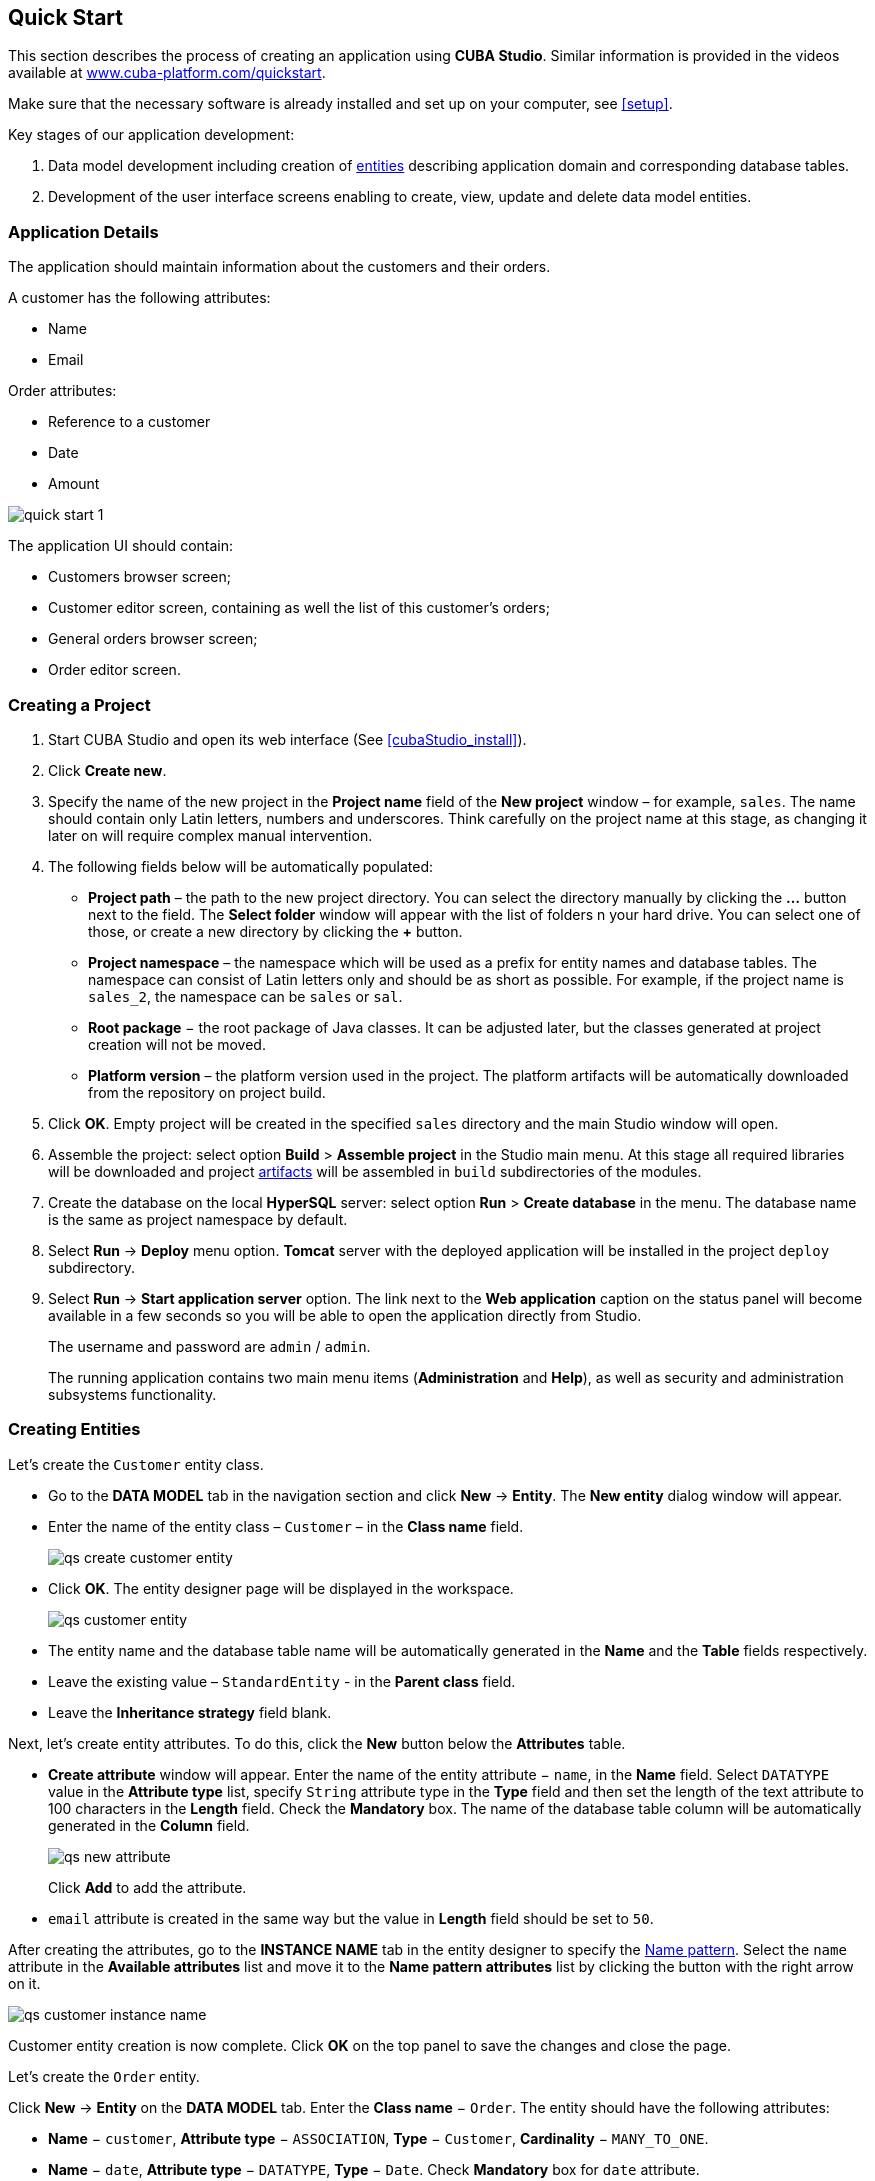 [[quick_start]]
== Quick Start

This section describes the process of creating an application using *CUBA Studio*. Similar information is provided in the videos available at link:$$https://www.cuba-platform.com/quickstart$$[www.cuba-platform.com/quickstart].

Make sure that the necessary software is already installed and set up on your computer, see <<setup>>.

Key stages of our application development: 

. Data model development including creation of <<data_model,entities>> describing application domain and corresponding database tables.

. Development of the user interface screens enabling to create, view, update and delete data model entities.

[[qs_app_details]]
=== Application Details

The application should maintain information about the customers and their orders. 

A customer has the following attributes:

* Name
* Email

Order attributes:

* Reference to a customer
* Date
* Amount

image::quick_start_1.png[align="center"]

The application UI should contain: 

* Customers browser screen;
* Customer editor screen, containing as well the list of this customer's orders;
* General orders browser screen;
* Order editor screen.

[[qs_create_project]]
=== Creating a Project

. Start CUBA Studio and open its web interface (See <<cubaStudio_install>>).

. Click *Create new*.

. Specify the name of the new project in the *Project name* field of the *New project* window – for example, `sales`. The name should contain only Latin letters, numbers and underscores. Think carefully on the project name at this stage, as changing it later on will require complex manual intervention.

. The following fields below will be automatically populated: 
+
* *Project path* – the path to the new project directory. You can select the directory manually by clicking the *...* button next to the field. The *Select folder* window will appear with the list of folders n your hard drive. You can select one of those, or create a new directory by clicking the *+* button.

* *Project namespace* – the namespace which will be used as a prefix for entity names and database tables. The namespace can consist of Latin letters only and should be as short as possible. For example, if the project name is `++sales_2++`, the namespace can be `sales` or `sal`.

* *Root package* − the root package of Java classes. It can be adjusted later, but the classes generated at project creation will not be moved.

* *Platform version* – the platform version used in the project. The platform artifacts will be automatically downloaded from the repository on project build.

. Click *OK*. Empty project will be created in the specified `sales` directory and the main Studio window will open.

. Assemble the project: select option *Build* > *Assemble project* in the Studio main menu. At this stage all required libraries will be downloaded and project <<artifact,artifacts>> will be assembled in `build` subdirectories of the modules.

. Create the database on the local *HyperSQL* server: select option *Run* > *Create database* in the menu. The database name is the same as project namespace by default.

. Select *Run* -> *Deploy* menu option. *Tomcat* server with the deployed application will be installed in the project `deploy` subdirectory.

. Select *Run* -> *Start application server* option. The link next to the *Web application* caption on the status panel will become available in a few seconds so you will be able to open the application directly from Studio.
+
The username and password are `admin` / `admin`.
+
The running application contains two main menu items (*Administration* and *Help*), as well as security and administration subsystems functionality.

[[qs_create_entities]]
=== Creating Entities

Let's create the `Customer` entity class.

* Go to the *DATA MODEL* tab in the navigation section and click *New* -> *Entity*. The *New entity* dialog window will appear.

* Enter the name of the entity class – `Customer` – in the *Class name* field.
+
image::qs_create_customer_entity.png[align="center"]

* Click *OK*. The entity designer page will be displayed in the workspace.
+

image::qs_customer_entity.png[align="center"]

* The entity name and the database table name will be automatically generated in the *Name* and the *Table* fields respectively.

* Leave the existing value – `StandardEntity` - in the *Parent class* field.

* Leave the *Inheritance strategy* field blank. 

Next, let's create entity attributes. To do this, click the *New* button below the *Attributes* table.

* *Create attribute* window will appear. Enter the name of the entity attribute − `name`, in the *Name* field. Select `DATATYPE` value in the *Attribute type* list, specify `String` attribute type in the *Type* field and then set the length of the text attribute to 100 characters in the *Length* field. Check the *Mandatory* box. The name of the database table column will be automatically generated in the *Column* field.
+
image::qs_new_attribute.png[align="center"]
+
Click *Add* to add the attribute.

* `email` attribute is created in the same way but the value in *Length* field should be set to `50`.

After creating the attributes, go to the *INSTANCE NAME* tab in the entity designer to specify the <<namePattern_annotation,Name pattern>>. Select the `name` attribute in the *Available attributes* list and move it to the *Name pattern attributes* list by clicking the button with the right arrow on it.

image::qs_customer_instance_name.png[align="center"]

Customer entity creation is now complete. Click *OK* on the top panel to save the changes and close the page.

Let's create the `Order` entity.

Click *New* -> *Entity* on the *DATA MODEL* tab. Enter the *Class name* − `Order`. The entity should have the following attributes:

* *Name* − `customer`, *Attribute type* − `ASSOCIATION`, *Type* − `Customer`, *Cardinality* − `++MANY_TO_ONE++`.

* *Name* − `date`, *Attribute type* − `DATATYPE`, *Type* − `Date`. Check *Mandatory* box for `date` attribute.

* *Name* − `amount`, *Attribute type* − `DATATYPE`, *Type* − `BigDecimal`.

[[qs_create_db_tables]]
=== Creating Database Tables

It is sufficient to click *Generate DB scripts* button in *DATA MODEL* tab on the navigation panel to <<db_update_in_dev,create database tables>>. After that, *DATABASE SCRIPTS* page will open. Both incremental DB update scripts from the current state (*UPDATE SCRIPTS*) and initial DB creation scripts (*INIT TABLES*, *INIT TABLES*, *INIT DATA*) will be generated on this page.

image::qs_generate_db_scripts.png[align="center"]

Click *Save and close* button to save the generated scripts. To run update scripts, stop the running application using the *Run* -> *Stop application server* command, then select *Run* -> *Update database*.

[[qs_create_ui]]
=== Creating User Interface Screens

Now we will create screens for customers and orders data management. 

[[qs_create_customer_screens]]
==== Screens for Customer

Select `Customer` entity in the *DATA MODEL* tab on the navigation panel to create standard screens for viewing and editing Customers. Click *New* -> *Generic UI screen* at the top of the section. After that, the template browser page will appear.

Select *Entity browser and editor screens* in the list of available templates.

image::qs_create_customer_screens.png[align="center"]

All fields in this dialog are already populated with default values, there is no need to change them. Click *Create* and then *Close* buttons.

`customer-browse.xml` and `customer-edit.xml` items will appear in *Web Module* on *GENERIC UI* tab of the navigation panel.

[[qs_create_order_screens]]
==== Order Screens

`Order` entity has the following distinction: since one of the attributes is the `Order.customer` reference attribute, you should define a <<views,view>> including this attribute (standard `++_local++` view does not include reference attributes).

Go to the *DATA MODEL* tab on the navigation panel, select the `Order` entity and click the *New* -> *View* button. View designer page will open. Enter `order-with-customer` as the view name, click on `customer` attribute and select `++_minimal++` view for the `Customer` entity on the panel on the right.

image::qs_order_view.png[align="center"]

Click *OK* on the top panel.

After that, select the `Order` entity and click *New* -> *Generic UI screen*.

Select `order-with-customer` in the *View* fields for both browser and editor templates and click *Create*.

image::qs_create_order_screens.png[align="center"]

`order-edit.xml` and `order-browse.xml` items will appear in the *Web Module* on the *GENERIC UI* tab of the navigation panel.

[[qs_create_menu]]
==== Application Menu

At the moment of their creation, the screens were added to the *application* menu item of the default application menu. Let's rename it. Switch to the *GENERIC UI* tab on the navigation panel and click *Open web menu*. The *MENU DESIGNER* page will open. Select the `application` menu item to edit its properties.

Enter the new value of the menu identifier − `shop` − in the *Id* field, then click *OK* on the top panel.

[[qs_customer_edit_with_orders]]
==== Customer Editor With a List of Orders

Do the following to display the list of Orders in the Customer's edit screen:

* Go to the *GENERIC UI* tab on the navigation panel. Choose `customer-edit.xml` screen and click *Edit*.

* Go to the *DATASOURCES* tab on the screen designer page and click *New*.

* Select the newly created <<datasources,datasource>> in the list. Its attributes will appear in the right part of the page.

* Specify `collectionDatasource` in the *Type* field.

* Select `Order` entity in the *Entity* list.

* The data source identifier − `ordersDs` - will be automatically generated in *Id* field.

* Select `++_local++` view in the *View* list.

* Add the WHERE clause to the <<datasource_query,query>> generated in the *Query* field:
+
[source, jpql]
----
select o from sales$Order o where o.customer.id = :ds$customerDs order by o.date
----
+
The query contains orders selection criterion with `ds$customerDs` <<datasource_query_params,parameter>>. The parameter value named like `++ds${datasource_name}++` will contain id of the entity selected in `++datasource_name++` datasource at the moment, in this case it is the id of the Customer being edited.
+
image::qs_customer_screen_orders_ds.png[align="center"]

* Click *Apply* to save the changes. 

* Next go to the *LAYOUT* tab in the screen designer and find the `Label` component in the components palette. Drag this component to the screen components hierarchy panel and place it between `fieldGroup` and `windowActions`. Go to the *PROPERTIES* tab on the properties panel. Enter the label value `Orders` in the *value* field.
+
image::qs_customer_screen_label.png[align="center"]
+
[TIP]
====
If the application is intended to be used in multiple languages, use the image:localization.png[] button next to the *value* field to create the new <<messages,message>> `msg://orders` and define label values in required languages.
====

* Drag `Table` from the components palette to components hierarchy panel and place it between `label` and `windowActions`. Select this component in the hierarchy and specify table size in the *PROPERTIES* tab: set `100%` in the *width* field and `200px` in the *height* field. Choose `orderDs` from the list of available datasources. Then generate the table identifier using the image:generate_id.png[] button next to the *id* field: `ordersTable`.
+
image::qs_customer_screen_table.png[align="center"]

* Click *OK* on the top panel to save the changes in the screen.

[[qs_run]]
=== Running the Application

Now let's see how the created screens look in the actual application. Select *Run* -> *Start application server*.

Log in using default credentials in the login window. Open the *Shop* -> *Customers* menu item:

[[figure_customerBrowse]]
.The Customers browser
image::qs_customer_browse.png[align="center"]

Click *Create* and create a new customer:

[[figure_customerEdit]]
.The Customer editor screen
image::qs_customer_edit.png[align="center"]

Open the *Shop* -> *Orders* menu item:

[[figure_orderBrowse]]
.The Orders browser
image::qs_order_browse.png[align="center"]

Click *Create* and create a new order, selecting the newly created customer in the *Customer* field:

[[figure_orderEdit]]
.The Order editor
image::qs_order_edit.png[align="center"]

The new order is now displayed in the customer's editor:
[[figure_customerEdit]]
.The Customer editor
image::qs_customer_edit_2.png[align="center"]
